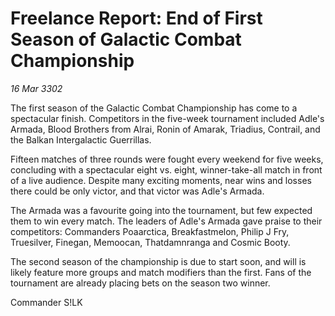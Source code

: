 * Freelance Report: End of First Season of Galactic Combat Championship

/16 Mar 3302/

The first season of the Galactic Combat Championship has come to a spectacular finish. Competitors in the five-week tournament included Adle's Armada, Blood Brothers from Alrai, Ronin of Amarak, Triadius, Contrail, and the Balkan Intergalactic Guerrillas. 

Fifteen matches of three rounds were fought every weekend for five weeks, concluding with a spectacular eight vs. eight, winner-take-all match in front of a live audience. Despite many exciting moments, near wins and losses there could be only victor, and that victor was Adle's Armada. 

The Armada was a favourite going into the tournament, but few expected them to win every match. The leaders of Adle's Armada gave praise to their competitors: Commanders Poaarctica, Breakfastmelon, Philip J Fry, Truesilver, Finegan, Memoocan, Thatdamnranga and Cosmic Booty. 

The second season of the championship is due to start soon, and will is likely feature more groups and match modifiers than the first. Fans of the tournament are already placing bets on the season two winner. 

Commander S!LK